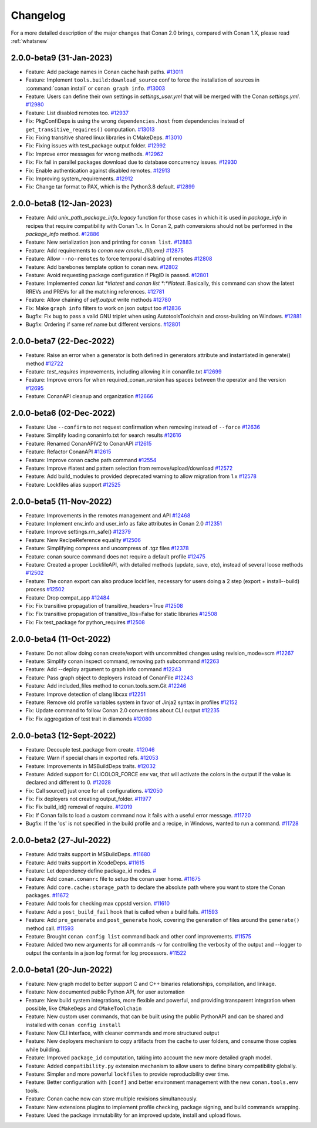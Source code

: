 Changelog
=========

For a more detailed description of the major changes that Conan 2.0 brings, compared with Conan 1.X, please read :ref:`whatsnew`

2.0.0-beta9 (31-Jan-2023)
-------------------------

- Feature: Add package names in Conan cache hash paths. `#13011 <https://github.com/conan-io/conan/pull/13011>`_
- Feature: Implement ``tools.build:download_source`` conf to force the installation of sources in :command:`conan install` or ``conan graph info``. `#13003 <https://github.com/conan-io/conan/pull/13003>`_
- Feature: Users can define their own settings in `settings_user.yml` that will be merged with the Conan `settings.yml`. `#12980 <https://github.com/conan-io/conan/pull/12980>`_
- Feature: List disabled remotes too. `#12937 <https://github.com/conan-io/conan/pull/12937>`_
- Fix: PkgConfiDeps is using the wrong ``dependencies.host`` from dependencies instead of ``get_transitive_requires()`` computation. `#13013 <https://github.com/conan-io/conan/pull/13013>`_
- Fix: Fixing transitive shared linux libraries in CMakeDeps. `#13010 <https://github.com/conan-io/conan/pull/13010>`_
- Fix: Fixing issues with test_package output folder. `#12992 <https://github.com/conan-io/conan/pull/12992>`_
- Fix: Improve error messages for wrong methods. `#12962 <https://github.com/conan-io/conan/pull/12962>`_
- Fix: Fix fail in parallel packages download due to database concurrency issues. `#12930 <https://github.com/conan-io/conan/pull/12930>`_
- Fix: Enable authentication against disabled remotes. `#12913 <https://github.com/conan-io/conan/pull/12913>`_
- Fix: Improving system_requirements. `#12912 <https://github.com/conan-io/conan/pull/12912>`_
- Fix: Change tar format to PAX, which is the Python3.8 default. `#12899 <https://github.com/conan-io/conan/pull/12899>`_

2.0.0-beta8 (12-Jan-2023)
-------------------------

- Feature: Add `unix_path_package_info_legacy` function for those cases in which it is used in `package_info` in recipes that require compatibility with Conan 1.x. In Conan 2, path conversions should not be performed in the `package_info` method. `#12886 <https://github.com/conan-io/conan/pull/12886>`_
- Feature: New serialization json and printing for ``conan list``. `#12883 <https://github.com/conan-io/conan/pull/12883>`_
- Feature: Add requirements to `conan new cmake_{lib,exe}` `#12875 <https://github.com/conan-io/conan/pull/12875>`_
- Feature: Allow ``--no-remotes`` to force temporal disabling of remotes `#12808 <https://github.com/conan-io/conan/pull/12808>`_
- Feature: Add barebones template option to conan new. `#12802 <https://github.com/conan-io/conan/pull/12802>`_
- Feature: Avoid requesting package configuration if PkgID is passed. `#12801 <https://github.com/conan-io/conan/pull/12801>`_
- Feature: Implemented `conan list *#latest` and `conan list *:*#latest`. Basically, this command can show the latest RREVs and PREVs for all the matching references. `#12781 <https://github.com/conan-io/conan/pull/12781>`_
- Feature: Allow chaining of `self.output` write methods `#12780 <https://github.com/conan-io/conan/pull/12780>`_
- Fix: Make ``graph info`` filters to work on json output too `#12836 <https://github.com/conan-io/conan/pull/12836>`_
- Bugfix: Fix bug to pass a valid GNU triplet when using AutotoolsToolchain and cross-building on Windows. `#12881 <https://github.com/conan-io/conan/pull/12881>`_
- Bugfix: Ordering if same ref.name but different versions. `#12801 <https://github.com/conan-io/conan/pull/12801>`_

2.0.0-beta7 (22-Dec-2022)
-------------------------

- Feature: Raise an error when a generator is both defined in generators attribute and instantiated in generate() method `#12722 <https://github.com/conan-io/conan/pull/12722>`_
- Feature: `test_requires` improvements, including allowing it in conanfile.txt `#12699 <https://github.com/conan-io/conan/pull/12699>`_
- Feature: Improve errors for when required_conan_version has spaces between the operator and the version `#12695 <https://github.com/conan-io/conan/pull/12695>`_
- Feature: ConanAPI cleanup and organization `#12666 <https://github.com/conan-io/conan/pull/12666>`_

2.0.0-beta6 (02-Dec-2022)
-------------------------

- Feature: Use ``--confirm`` to not request confirmation when removing instead of ``--force`` `#12636 <https://github.com/conan-io/conan/pull/12636>`_
- Feature: Simplify loading conaninfo.txt for search results `#12616 <https://github.com/conan-io/conan/pull/12616>`_
- Feature: Renamed ConanAPIV2 to ConanAPI `#12615 <https://github.com/conan-io/conan/pull/12615>`_
- Feature: Refactor ConanAPI `#12615 <https://github.com/conan-io/conan/pull/12615>`_
- Feature: Improve conan cache path command `#12554 <https://github.com/conan-io/conan/pull/12554>`_
- Feature: Improve #latest and pattern selection from remove/upload/download `#12572 <https://github.com/conan-io/conan/pull/12572>`_
- Feature: Add build_modules to provided deprecated warning to allow migration from 1.x `#12578 <https://github.com/conan-io/conan/pull/12578>`_
- Feature: Lockfiles alias support `#12525 <https://github.com/conan-io/conan/pull/12525>`_

2.0.0-beta5 (11-Nov-2022)
-------------------------

- Feature: Improvements in the remotes management and API `#12468 <https://github.com/conan-io/conan/pull/12468>`_
- Feature: Implement env_info and user_info as fake attributes in Conan 2.0 `#12351 <https://github.com/conan-io/conan/pull/12351>`_
- Feature: Improve settings.rm_safe() `#12379 <https://github.com/conan-io/conan/pull/12379>`_
- Feature: New RecipeReference equality `#12506 <https://github.com/conan-io/conan/pull/12506>`_
- Feature: Simplifying compress and uncompress of .tgz files `#12378 <https://github.com/conan-io/conan/pull/12378>`_
- Feature: conan source command does not require a default profile `#12475 <https://github.com/conan-io/conan/pull/12475>`_
- Feature: Created a proper LockfileAPI, with detailed methods (update, save, etc), instead of several loose methods `#12502 <https://github.com/conan-io/conan/pull/12502>`_
- Feature: The conan export can also produce lockfiles, necessary for users doing a 2 step (export + install--build) process `#12502 <https://github.com/conan-io/conan/pull/12502>`_
- Feature: Drop compat_app `#12484 <https://github.com/conan-io/conan/pull/12484>`_
- Fix: Fix transitive propagation of transitive_headers=True `#12508 <https://github.com/conan-io/conan/pull/12508>`_
- Fix: Fix transitive propagation of transitive_libs=False for static libraries `#12508 <https://github.com/conan-io/conan/pull/12508>`_
- Fix: Fix test_package for python_requires `#12508 <https://github.com/conan-io/conan/pull/12508>`_

2.0.0-beta4 (11-Oct-2022)
-------------------------

- Feature: Do not allow doing conan create/export with uncommitted changes using revision_mode=scm `#12267 <https://github.com/conan-io/conan/pull/12267>`_
- Feature: Simplify conan inspect command, removing path subcommand `#12263 <https://github.com/conan-io/conan/pull/12263>`_
- Feature: Add --deploy argument to graph info command `#12243 <https://github.com/conan-io/conan/pull/12243>`_
- Feature: Pass graph object to deployers instead of ConanFile `#12243 <https://github.com/conan-io/conan/pull/12243>`_
- Feature: Add included_files method to conan.tools.scm.Git `#12246 <https://github.com/conan-io/conan/pull/12246>`_
- Feature: Improve detection of clang libcxx `#12251 <https://github.com/conan-io/conan/pull/12251>`_
- Feature: Remove old profile variables system in favor of Jinja2 syntax in profiles `#12152 <https://github.com/conan-io/conan/pull/12152>`_
- Fix: Update command to follow Conan 2.0 conventions about CLI output `#12235 <https://github.com/conan-io/conan/pull/12235>`_
- Fix: Fix aggregation of test trait in diamonds `#12080 <https://github.com/conan-io/conan/pull/12080>`_

2.0.0-beta3 (12-Sept-2022)
--------------------------

- Feature: Decouple test_package from create. `#12046 <https://github.com/conan-io/conan/pull/12046>`_
- Feature: Warn if special chars in exported refs. `#12053 <https://github.com/conan-io/conan/pull/12053>`_
- Feature: Improvements in MSBuildDeps traits. `#12032 <https://github.com/conan-io/conan/pull/12032>`_
- Feature: Added support for CLICOLOR_FORCE env var, that will activate the colors in the output if the value is declared and different to 0. `#12028 <https://github.com/conan-io/conan/pull/12028>`_
- Fix: Call source() just once for all configurations. `#12050 <https://github.com/conan-io/conan/pull/12050>`_
- Fix: Fix deployers not creating output_folder. `#11977 <https://github.com/conan-io/conan/pull/11977>`_
- Fix: Fix build_id() removal of require. `#12019 <https://github.com/conan-io/conan/pull/12019>`_
- Fix: If Conan fails to load a custom command now it fails with a useful error message. `#11720 <https://github.com/conan-io/conan/pull/11720>`_
- Bugfix: If the 'os' is not specified in the build profile and a recipe, in Windows, wanted to run a command. `#11728 <https://github.com/conan-io/conan/pull/11728>`_

2.0.0-beta2 (27-Jul-2022)
-------------------------

- Feature: Add traits support in MSBuildDeps. `#11680 <https://github.com/conan-io/conan/pull/11680>`_
- Feature: Add traits support in XcodeDeps. `#11615 <https://github.com/conan-io/conan/pull/11615>`_
- Feature: Let dependency define package_id modes. `# <https://github.com/conan-io/conan/pull/11441>`_
- Feature: Add ``conan.conanrc`` file to setup the conan user home. `#11675 <https://github.com/conan-io/conan/pull/11675>`_
- Feature: Add ``core.cache:storage_path`` to declare the absolute path where you want to store the Conan packages. `#11672 <https://github.com/conan-io/conan/pull/11672>`_ 
- Feature: Add tools for checking max cppstd version. `#11610 <https://github.com/conan-io/conan/pull/11610>`_ 
- Feature: Add a ``post_build_fail`` hook that is called when a build fails. `#11593 <https://github.com/conan-io/conan/pull/11593>`_ 
- Feature: Add ``pre_generate`` and ``post_generate`` hook, covering the generation of files around the ``generate()`` method call. `#11593 <https://github.com/conan-io/conan/pull/11593>`_ 
- Feature: Brought ``conan config list`` command back and other conf improvements. `#11575 <https://github.com/conan-io/conan/pull/11575>`_ 
- Feature: Added two new arguments for all commands -v for controlling the verbosity of the output and --logger to output the contents in a json log format for log processors. `#11522 <https://github.com/conan-io/conan/pull/11522>`_ 

2.0.0-beta1 (20-Jun-2022)
-------------------------

- Feature: New graph model to better support C and C++ binaries relationships, compilation, and linkage.
- Feature: New documented public Python API, for user automation
- Feature: New build system integrations, more flexible and powerful, and providing transparent integration when possible, like ``CMakeDeps`` and ``CMakeToolchain``
- Feature: New custom user commands, that can be built using the public PythonAPI and can be shared and installed with ``conan config install``
- Feature: New CLI interface, with cleaner commands and more structured output
- Feature: New deployers mechanism to copy artifacts from the cache to user folders, and consume those copies while building.
- Feature: Improved ``package_id`` computation, taking into account the new more detailed graph model.
- Feature: Added ``compatibility.py`` extension mechanism to allow users to define binary compatibility globally.
- Feature: Simpler and more powerful ``lockfiles`` to provide reproducibility over time.
- Feature: Better configuration with ``[conf]`` and better environment management with the new ``conan.tools.env`` tools.
- Feature: Conan cache now can store multiple revisions simultaneously.
- Feature: New extensions plugins to implement profile checking, package signing, and build commands wrapping.
- Feature: Used the package immutability for an improved update, install and upload flows.
